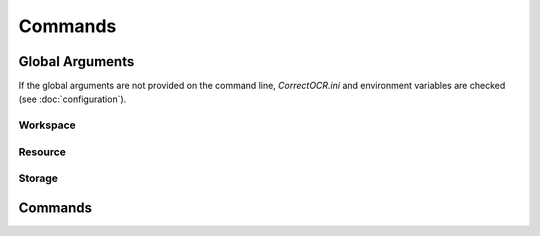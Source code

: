Commands
========

Global Arguments
----------------

If the global arguments are not provided on the command line, `CorrectOCR.ini` and environment variables are checked (see :doc:`configuration`).

Workspace
^^^^^^^^^

.. argparse ::
   :ref: CorrectOCR.cli.get_workspace_argparser
   :prog: python -m CorrectOCR

   These arguments configure the :class:`Workspace<CorrectOCR.workspace.Workspace>`, ie. where the documents are located.
   
Resource
^^^^^^^^

.. argparse ::
   :ref: CorrectOCR.cli.get_resource_argparser
   :prog: python -m CorrectOCR

   These arguments configure the :class:`ResourceManager<CorrectOCR.workspace.ResourceManager>`, eg. dictionary, model, etc.

Storage
^^^^^^^

.. argparse ::
   :ref: CorrectOCR.cli.get_storage_argparser
   :prog: python -m CorrectOCR

   These arguments configure the :class:`TokenList<CorrectOCR.tokens.list.TokenList>` backend storage.

Commands
--------

.. argparse ::
   :ref: CorrectOCR.cli.get_root_argparser
   :prog: python -m CorrectOCR

